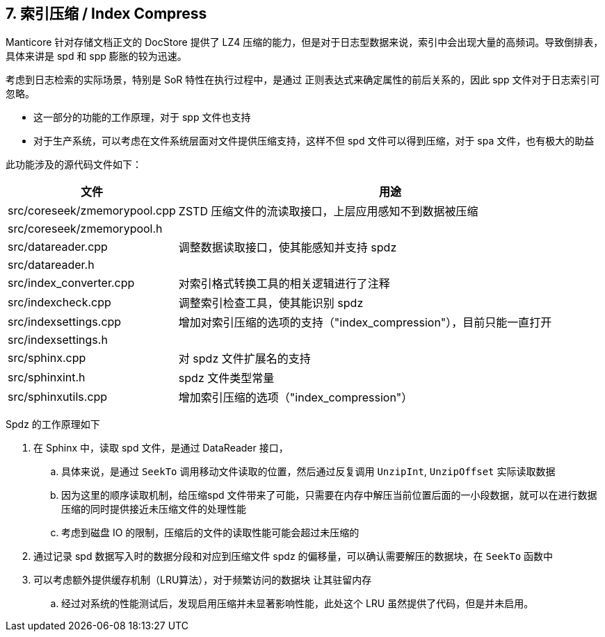== 7. 索引压缩 / Index Compress

Manticore 针对存储文档正文的 DocStore 提供了 LZ4 压缩的能力，但是对于日志型数据来说，索引中会出现大量的高频词。导致倒排表，具体来讲是 spd 和 spp 膨胀的较为迅速。

考虑到日志检索的实际场景，特别是 SoR 特性在执行过程中，是通过 正则表达式来确定属性的前后关系的，因此 spp 文件对于日志索引可忽略。

* 这一部分的功能的工作原理，对于 spp 文件也支持
* 对于生产系统，可以考虑在文件系统层面对文件提供压缩支持，这样不但 spd 文件可以得到压缩，对于 spa 文件，也有极大的助益

此功能涉及的源代码文件如下：

[%header,cols="1,4"] 
|===
|文件
|用途

|src/coreseek/zmemorypool.cpp
| ZSTD 压缩文件的流读取接口，上层应用感知不到数据被压缩 

|src/coreseek/zmemorypool.h
| 
|src/datareader.cpp
| 调整数据读取接口，使其能感知并支持 spdz
|src/datareader.h
| 
|src/index_converter.cpp
| 对索引格式转换工具的相关逻辑进行了注释
|src/indexcheck.cpp
| 调整索引检查工具，使其能识别 spdz
|src/indexsettings.cpp
| 增加对索引压缩的选项的支持（"index_compression"），目前只能一直打开
|src/indexsettings.h
| 
|src/sphinx.cpp
| 对 spdz 文件扩展名的支持
|src/sphinxint.h
| spdz 文件类型常量
|src/sphinxutils.cpp
| 增加索引压缩的选项（"index_compression"）
|===

Spdz 的工作原理如下

. 在 Sphinx 中，读取 spd 文件，是通过 DataReader 接口，
.. 具体来说，是通过 `SeekTo` 调用移动文件读取的位置，然后通过反复调用 `UnzipInt`, `UnzipOffset` 实际读取数据
.. 因为这里的顺序读取机制，给压缩spd 文件带来了可能，只需要在内存中解压当前位置后面的一小段数据，就可以在进行数据压缩的同时提供接近未压缩文件的处理性能
.. 考虑到磁盘 IO 的限制，压缩后的文件的读取性能可能会超过未压缩的
. 通过记录 spd 数据写入时的数据分段和对应到压缩文件 spdz 的偏移量，可以确认需要解压的数据块，在 `SeekTo` 函数中
. 可以考虑额外提供缓存机制（LRU算法），对于频繁访问的数据块 让其驻留内存
.. 经过对系统的性能测试后，发现启用压缩并未显著影响性能，此处这个 LRU 虽然提供了代码，但是并未启用。